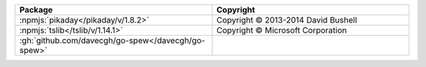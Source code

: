 .. list-table::
   :widths: 50 50
   :header-rows: 1
   :class: licenses

   * - Package
     - Copyright

   * - :npmjs:`pikaday</pikaday/v/1.8.2>`
     - Copyright © 2013-2014 David Bushell

   * - :npmjs:`tslib</tslib/v/1.14.1>`
     - Copyright © Microsoft Corporation

   * - :gh:`github.com/davecgh/go-spew</davecgh/go-spew>`
     - 
